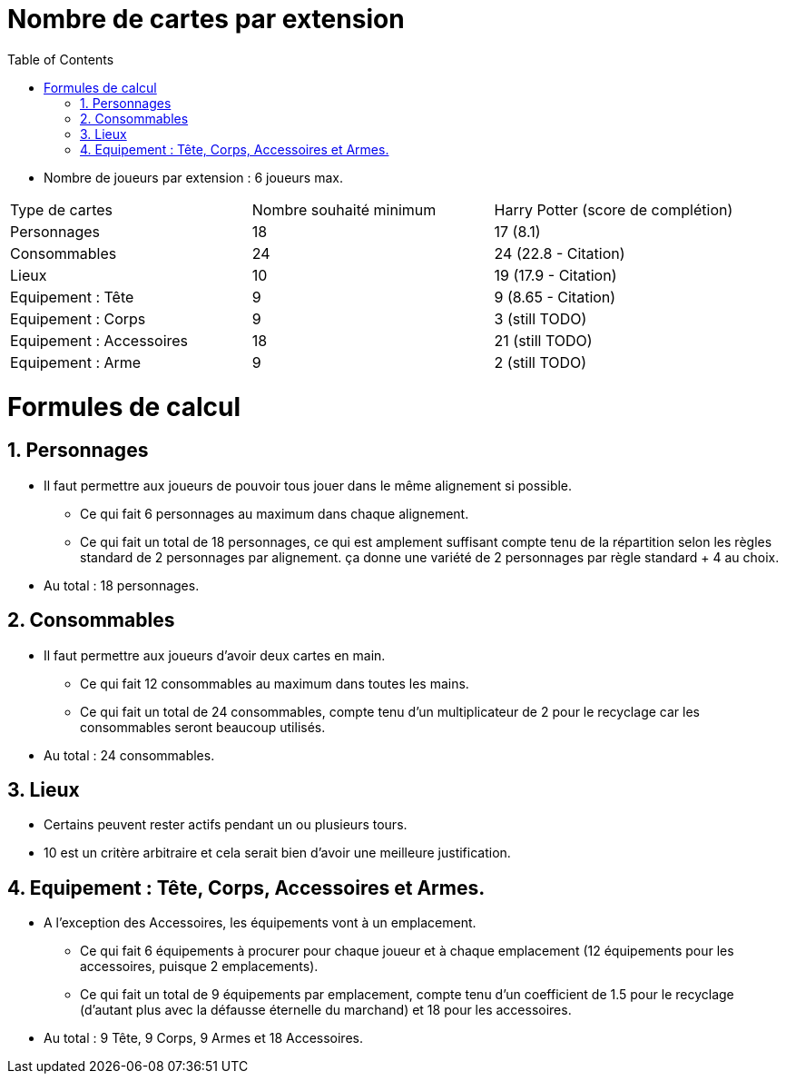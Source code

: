:experimental:
:source-highlighter: pygments
:data-uri:
:icons: font

:toc:
:numbered:

= Nombre de cartes par extension

* Nombre de joueurs par extension : 6 joueurs max.

|=======
|Type de cartes |Nombre souhaité minimum |Harry Potter (score de complétion)
|Personnages |18 |17 (8.1)
|Consommables |24 |24 (22.8 - Citation)
|Lieux |10 |19 (17.9 - Citation)
|Equipement : Tête |9 |9 (8.65 - Citation)
|Equipement : Corps |9 |3 (still TODO)
|Equipement : Accessoires |18 |21 (still TODO)
|Equipement : Arme |9 |2 (still TODO)
|=======

= Formules de calcul

== Personnages

* Il faut permettre aux joueurs de pouvoir tous jouer dans le même alignement si possible.
** Ce qui fait 6 personnages au maximum dans chaque alignement.
** Ce qui fait un total de 18 personnages, ce qui est amplement suffisant compte tenu de la répartition selon les règles standard de 2 personnages par alignement. ça donne une variété de 2 personnages par règle standard + 4 au choix.
* Au total : 18 personnages.

== Consommables

* Il faut permettre aux joueurs d'avoir deux cartes en main.
** Ce qui fait 12 consommables au maximum dans toutes les mains.
** Ce qui fait un total de 24 consommables, compte tenu d'un multiplicateur de 2 pour le recyclage car les consommables seront beaucoup utilisés.
* Au total : 24 consommables.

== Lieux

* Certains peuvent rester actifs pendant un ou plusieurs tours.
* 10 est un critère arbitraire et cela serait bien d'avoir une meilleure justification.

== Equipement : Tête, Corps, Accessoires et Armes.

* A l'exception des Accessoires, les équipements vont à un emplacement.
** Ce qui fait 6 équipements à procurer pour chaque joueur et à chaque emplacement (12 équipements pour les accessoires, puisque 2 emplacements).
** Ce qui fait un total de 9 équipements par emplacement, compte tenu d'un coefficient de 1.5 pour le recyclage (d'autant plus avec la défausse éternelle du marchand) et 18 pour les accessoires.
* Au total : 9 Tête, 9 Corps, 9 Armes et 18 Accessoires.
